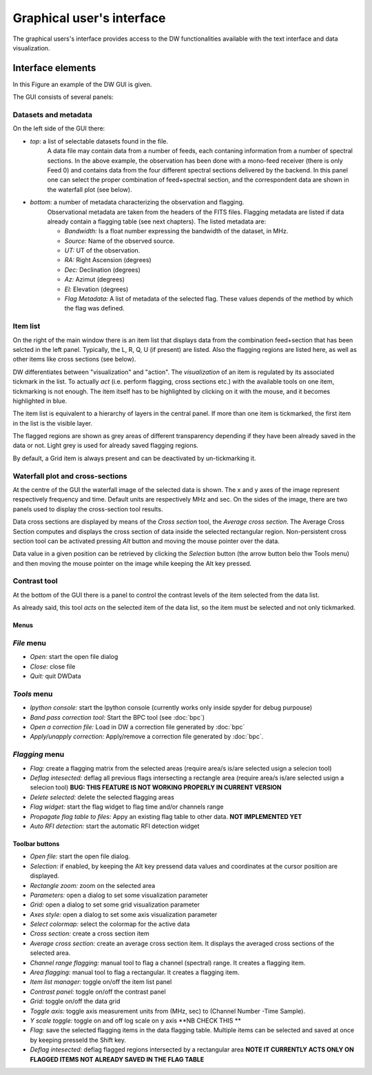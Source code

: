 ==========================
Graphical user's interface
==========================

The graphical users's interface provides access to the DW functionalities available 
with the text interface and data visualization.

Interface elements
==================
In this Figure an example of the DW GUI is given.

.. image:: main_new.png
        :scale: 90%
        :align: center

The GUI consists of several panels:

Datasets and metadata
^^^^^^^^^^^^^^^^^^^^^

On the left side of the GUI there:

* *top*: a list of selectable datasets found in the file.
         A data file may contain data from a number of feeds, each contaning information from a number of spectral sections.
         In the above example, the observation has been done with a mono-feed receiver (there is only Feed 0) and contains data from the four different spectral sections delivered by the backend.
         In this panel one can select the proper combination of feed+spectral section, and the correspondent
         data are shown in the waterfall plot (see below).

* *bottom*: a number of metadata characterizing the observation and flagging.
            Observational metadata are taken from the headers of the FITS files.
            Flagging metadata are listed if data already contain a flagging table (see next chapters).
            The listed metadata are:

            - *Bandwidth:* Is a float number expressing the bandwidth of the dataset, in MHz.
            - *Source:* Name of the observed source.
            - *UT:* UT of the observation.
            - *RA:* Right Ascension (degrees)
            - *Dec:* Declination (degrees)
            - *Az:* Azimut (degrees)
            - *El:* Elevation (degrees)
            - *Flag Metadata:* A list of metadata of the selected flag. These values depends of the method by which the flag was defined.

Item list
^^^^^^^^^^^^^^^^^^^

On the right of the main window there is an item list that displays data from the combination
feed+section that has been selcted in the left panel. Typically, the L, R, Q, U (if 
present) are listed. Also the flagging regions are listed here, as well as other items
like cross sections (see below).

DW differentiates between "visualization" and "action".
The *visualization* of an item is regulated by its
associated tickmark in the list. To actually *act* (i.e. perform flagging, cross sections etc.) 
with the available tools on one item, tickmarking is not enough. The item itself has to be 
highlighted by clicking on it with the mouse, and it becomes highlighted in blue.

The item list is equivalent to a hierarchy of layers in the central panel. If more than one
item is tickmarked, the first item in the list is the visible layer. 

The flagged regions are shown as grey areas of different transparency depending if they have 
been already
saved in the data or not. Light grey is used for already saved flagging regions.

By default, a Grid item is always present and can be deactivated by un-tickmarking it.

Waterfall plot and cross-sections
^^^^^^^^^^^^^^^^^^^^^^^^^^^^^^^^^

At the centre of the GUI the waterfall image of the selected data is shown. The x and y axes
of the image represent respectively frequency and time. Default units are respectively MHz and 
sec.
On the sides of the image, there are two panels used to display the cross-section tool results. 

Data cross sections are displayed by means of the *Cross section* tool, the *Average cross 
section*. The Average Cross Section computes and displays the cross section of data inside
the selected rectangular region.
Non-persistent cross section tool can be activated pressing *Alt* button and moving the 
mouse pointer over the data.

Data value in a given position can be retrieved by clicking the *Selection* button
(the arrow button belo thw Tools menu) and then moving the mouse pointer on the image while 
keeping the Alt key pressed.


Contrast tool
^^^^^^^^^^^^^

At the bottom of the GUI there is a panel to control the contrast levels of the 
item selected from the data list.

As already said, this tool *acts* on the selected item of the data list, so the item must
be selected and not only tickmarked.


Menus
~~~~~

*File* menu
^^^^^^^^^^^

* *Open:* start the open file dialog
* *Close:* close file
* *Quit:* quit DWData

*Tools* menu
^^^^^^^^^^^^

* *Ipython console:* start the Ipython console (currently works only inside spyder for debug purpouse)
* *Band pass correction tool:* Start the BPC tool (see :doc:`bpc`)
* *Open a correction file:* Load in DW a correction file generated by :doc:`bpc`
* *Apply/unapply correction:* Apply/remove a correction file generated by :doc:`bpc`. 
 
 
*Flagging* menu
^^^^^^^^^^^^^^^

* *Flag:* create a flagging matrix from the selected areas (require area/s is/are selected usign a selecion tool)
* *Deflag intesected:* deflag all previous flags intersecting a rectangle area (require area/s is/are selected usign a selecion tool) **BUG: THIS FEATURE IS NOT WORKING PROPERLY IN CURRENT VERSION**
* *Delete selected:* delete the selected flagging areas
* *Flag widget:* start the flag widget to flag time and/or channels range
* *Propagate flag table to files:* Appy an existing flag table to other data. **NOT IMPLEMENTED YET**
* *Auto RFI detection:* start the automatic RFI detection widget

Toolbar buttons
~~~~~~~~~~~~~~~

* *Open file:* start the open file dialog.
* *Selection:* if enabled, by keeping the Alt key pressend data
  values and coordinates at the cursor position are displayed.
* *Rectangle zoom:* zoom on the selected area
* *Parameters:* open a dialog to set some visualization parameter
* *Grid:* open a dialog to set some grid visualization parameter
* *Axes style:* open a dialog to set some axis visualization parameter
* *Select colormap:* select the colormap for the active data
* *Cross section:* create a cross section item
* *Average cross section:* create an average cross section item. It displays the averaged cross 
  sections of the selected area.
* *Channel range flagging:* manual tool to flag a channel (spectral) range.  It creates a 
  flagging item.
* *Area flagging:* manual tool to flag a rectangular. It creates a flagging item.
* *Item list manager:* toggle on/off the item list panel
* *Contrast panel:* toggle on/off the contrast panel
* *Grid:* toggle on/off the data grid
* *Toggle axis:* toggle axis measurement units from (MHz, sec) to (Channel Number -Time Sample).
* *Y scale toggle:* toggle on and off log scale on y axis **NB CHECK THIS **
* *Flag:* save the selected flagging items in the data flagging table. Multiple items can be
  selected and saved at once by keeping presseld the Shift key.
* *Deflag intesected:* deflag flagged regions intersected by a rectangular area **NOTE IT 
  CURRENTLY ACTS ONLY ON FLAGGED ITEMS NOT ALREADY SAVED IN THE FLAG TABLE**


